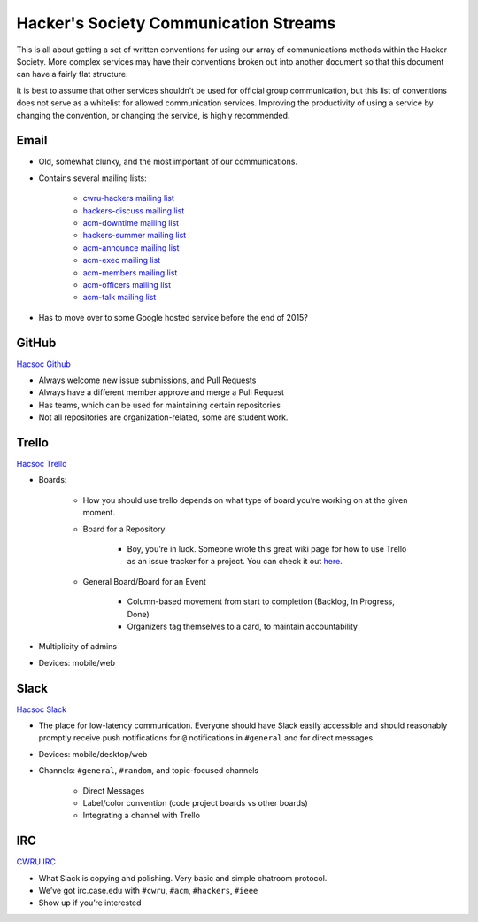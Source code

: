 Hacker's Society Communication Streams
======================================

This is all about getting a set of written conventions for using our array of communications methods within the Hacker Society. More complex services may have their conventions broken out into another document so that this document can have a fairly flat structure.

It is best to assume that other services shouldn’t be used for official group communication, but this list of conventions does not serve as a whitelist for allowed communication services. Improving the productivity of using a service by changing the convention, or changing the service, is highly recommended.

Email
---------

- Old, somewhat clunky, and the most important of our communications.
- Contains several mailing lists:

    - `cwru-hackers mailing list <https://lists.case.edu/wws/info/cwru-hackers>`_
    - `hackers-discuss mailing list <https://lists.case.edu/wws/info/hackers-discuss>`_
    - `acm-downtime mailing list <https://lists.case.edu/wws/subscribe/acm-downtime>`_
    - `hackers-summer mailing list <https://lists.case.edu/wws/info/hackers-summer>`_
    - `acm-announce mailing list <https://lists.case.edu/wws/info/hackers-summer>`_
    - `acm-exec mailing list <https://lists.case.edu/wws/info/acm-exec>`_
    - `acm-members mailing list <https://lists.case.edu/wws/info/acm-members>`_
    - `acm-officers mailing list <https://lists.case.edu/wws/info/acm-officers>`_
    - `acm-talk mailing list <https://lists.case.edu/wws/info/acm-talk>`_

- Has to move over to some Google hosted service before the end of 2015?


GitHub
--------------------------
`Hacsoc Github`_

.. _Hacsoc Github: https://github.com/hacsoc

- Always welcome new issue submissions, and Pull Requests
- Always have a different member approve and merge a Pull Request
- Has teams, which can be used for maintaining certain repositories
- Not all repositories are organization-related, some are student work.

Trello
------------------------
`Hacsoc Trello`_

.. _Hacsoc Trello: trello.com/hacsoc

- Boards:

    - How you should use trello depends on what type of board you’re working on at the given moment.
    - Board for a Repository

        - Boy, you’re in luck. Someone wrote this great wiki page for how to use Trello as an issue tracker for a project. You can check it out `here`_.
    - General Board/Board for an Event

        - Column-based movement from start to completion (Backlog, In Progress, Done)
        - Organizers tag themselves to a card, to maintain accountability

- Multiplicity of admins
- Devices: mobile/web

.. _here: :doc:<trello_for_projects>

Slack
-----------
`Hacsoc Slack`_ 

.. _Hacsoc Slack: hacsoc.slack.com

- The place for low-latency communication. Everyone should have Slack easily accessible and should reasonably promptly receive push notifications for ``@`` notifications in ``#general`` and for direct messages. 
- Devices: mobile/desktop/web
- Channels: ``#general``, ``#random``, and topic-focused channels

	- Direct Messages
	- Label/color convention (code project boards vs other boards)
	- Integrating a channel with Trello

IRC
----------
`CWRU IRC`_

.. _CWRU IRC: http://irc.case.edu 

- What Slack is copying and polishing.  Very basic and simple chatroom protocol.
- We’ve got irc.case.edu with ``#cwru``, ``#acm``, ``#hackers``, ``#ieee``
- Show up if you’re interested


